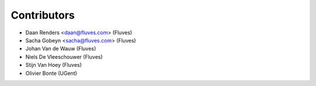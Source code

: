 ============
Contributors
============

* Daan Renders <daan@fluves.com> (Fluves)
* Sacha Gobeyn <sacha@fluves.com> (Fluves)
* Johan Van de Wauw (Fluves)
* Niels De Vleeschouwer (Fluves)
* Stijn  Van Hoey (Fluves)
* Olivier Bonte (UGent)
